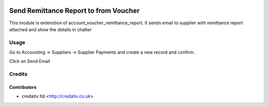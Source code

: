 .. image:: https://img.shields.io/badge/licence-AGPL--3-blue.svg
   :target: http://www.gnu.org/licenses/agpl-3.0-standalone.html
   :alt: License: AGPL-3

======================================
Send Remittance Report to from Voucher
======================================

This module is extenstion of account_voucher_remittance_report. It sends email
to supplier with remittance report attached and show the details in chatter

Usage
=====

Go to Accounting -> Suppliers -> Supplier Payments and create a new
record and confirm.

Click on Send Email

Credits
=======

Contributors
------------
* credativ ltd <http://credativ.co.uk>

